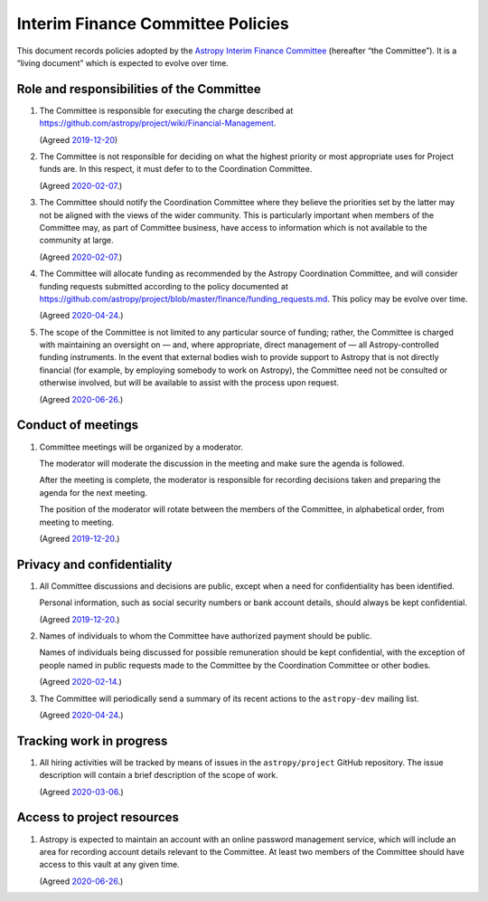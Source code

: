 ##################################
Interim Finance Committee Policies
##################################

This document records policies adopted by the `Astropy Interim Finance Committee`_ (hereafter “the Committee”).
It is a “living document” which is expected to evolve over time.

.. _Astropy Interim Finance Committee: https://github.com/astropy/project/wiki/Financial-Management#interim-finance-committee

Role and responsibilities of the Committee
==========================================

#. The Committee is responsible for executing the charge described at https://github.com/astropy/project/wiki/Financial-Management.

   (Agreed `2019-12-20`__)

   __ https://docs.google.com/document/d/193ERJ6wMNPaNjGSWbS94KHGnojpZ_zwXxWTi9L2etSo/edit#bookmark=id.oq32rvyfdium

#. The Committee is not responsible for deciding on what the highest priority or most appropriate uses for Project funds are.
   In this respect, it must defer to to the Coordination Committee.

   (Agreed `2020-02-07`__.)

   __ https://docs.google.com/document/d/193ERJ6wMNPaNjGSWbS94KHGnojpZ_zwXxWTi9L2etSo/edit#bookmark=id.fwmv8h9ysndt

#. The Committee should notify the Coordination Committee where they believe the priorities set by the latter may not be aligned with the views of the wider community.
   This is particularly important when members of the Committee may, as part of Committee business, have access to information which is not available to the community at large.

   (Agreed `2020-02-07`__.)

   __ https://docs.google.com/document/d/193ERJ6wMNPaNjGSWbS94KHGnojpZ_zwXxWTi9L2etSo/edit#bookmark=id.fwmv8h9ysndt

#. The Committee will allocate funding as recommended by the Astropy Coordination Committee, and will consider funding requests submitted according to the policy documented at https://github.com/astropy/project/blob/master/finance/funding_requests.md.
   This policy may be evolve over time.

   (Agreed `2020-04-24`__.)

   __ https://docs.google.com/document/d/193ERJ6wMNPaNjGSWbS94KHGnojpZ_zwXxWTi9L2etSo/edit#bookmark=id.6yhnj6jbgbhf

#. The scope of the Committee is not limited to any particular source of funding; rather, the Committee is charged with maintaining an oversight on — and, where appropriate, direct management of — all Astropy-controlled funding instruments.
   In the event that external bodies wish to provide support to Astropy that is not directly financial (for example, by employing somebody to work on Astropy), the Committee need not be consulted or otherwise involved, but will be available to assist with the process upon request.

   (Agreed `2020-06-26`__.)

   __ https://docs.google.com/document/d/193ERJ6wMNPaNjGSWbS94KHGnojpZ_zwXxWTi9L2etSo/edit#bookmark=id.3kev1rmgdwu

Conduct of meetings
===================

#. Committee meetings will be organized by a moderator.

   The moderator will moderate the discussion in the meeting and make sure the agenda is followed.

   After the meeting is complete, the moderator is responsible for recording decisions taken and preparing the agenda for the next meeting.

   The position of the moderator will rotate between the members of the Committee, in alphabetical order, from meeting to meeting.

   (Agreed `2019-12-20`__.)

   __ https://docs.google.com/document/d/193ERJ6wMNPaNjGSWbS94KHGnojpZ_zwXxWTi9L2etSo/edit#bookmark=id.gv1zreh6ej2c

Privacy and confidentiality
===========================

#. All Committee discussions and decisions are public, except when a need for confidentiality has been identified.

   Personal information, such as social security numbers or bank account details, should always be kept confidential.

   (Agreed `2019-12-20`__.)

   __ https://docs.google.com/document/d/193ERJ6wMNPaNjGSWbS94KHGnojpZ_zwXxWTi9L2etSo/edit#bookmark=id.1icpiwkv43cw

#. Names of individuals to whom the Committee have authorized payment should be public.

   Names of individuals being discussed for possible remuneration should be kept confidential, with the exception of people named in public requests made to the Committee by the Coordination Committee or other bodies.

   (Agreed `2020-02-14`__.)

   __ https://docs.google.com/document/d/193ERJ6wMNPaNjGSWbS94KHGnojpZ_zwXxWTi9L2etSo/edit#bookmark=id.fc8ery3m4vzk

#. The Committee will periodically send a summary of its recent actions to the ``astropy-dev`` mailing list.

   (Agreed `2020-04-24`__.)

   __ https://docs.google.com/document/d/193ERJ6wMNPaNjGSWbS94KHGnojpZ_zwXxWTi9L2etSo/edit#bookmark=id.bwbxtdjn2

Tracking work in progress
=========================

#. All hiring activities will be tracked by means of issues in the ``astropy/project`` GitHub repository.
   The issue description will contain a brief description of the scope of work.

   (Agreed `2020-03-06`__.)

   __ https://docs.google.com/document/d/193ERJ6wMNPaNjGSWbS94KHGnojpZ_zwXxWTi9L2etSo/edit#bookmark=id.4jdhskegwqo5

Access to project resources
===========================

#. Astropy is expected to maintain an account with an online password management service, which will include an area for recording account details relevant to the Committee.
   At least two members of the Committee should have access to this vault at any given time.

   (Agreed `2020-06-26`__.)

   __ https://docs.google.com/document/d/193ERJ6wMNPaNjGSWbS94KHGnojpZ_zwXxWTi9L2etSo/edit#bookmark=id.9k7wgfaxak2d
